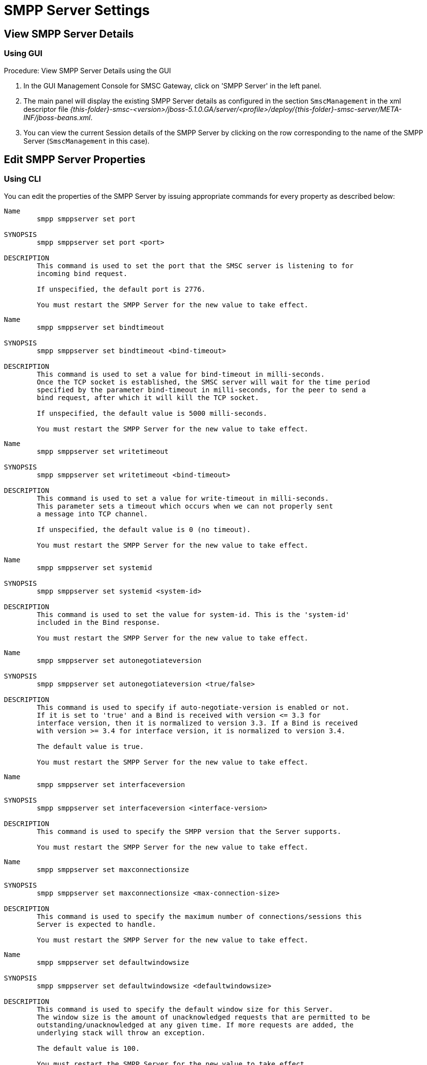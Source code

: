 
[[_smpp_server_settings]]
= SMPP Server Settings

[[_smpp_server_settings_view]]
== View SMPP Server Details

[[_smpp_server_settings_view_gui]]
=== Using GUI

.Procedure: View SMPP Server Details using the GUI
. In the GUI Management Console for SMSC Gateway, click on 'SMPP Server' in the left panel. 
. The main panel will display the existing SMPP Server details as configured in the section `SmscManagement` in the xml descriptor file [path]_{this-folder}-smsc-<version>/jboss-5.1.0.GA/server/<profile>/deploy/{this-folder}-smsc-server/META-INF/jboss-beans.xml_. 
. You can view the current Session details of the SMPP Server by clicking on the row corresponding to the name of the SMPP Server (`SmscManagement` in this case). 

[[_smpp_server_settings_edit]]
== Edit SMPP Server Properties

[[_smpp_server_settings_edit_cli]]
=== Using CLI

You can edit the properties of the SMPP Server by issuing appropriate commands for every property as described below: 

----

Name
	smpp smppserver set port

SYNOPSIS
	smpp smppserver set port <port>

DESCRIPTION
	This command is used to set the port that the SMSC server is listening to for 
	incoming bind request. 

	If unspecified, the default port is 2776.

	You must restart the SMPP Server for the new value to take effect.
----

----

Name
	smpp smppserver set bindtimeout

SYNOPSIS
	smpp smppserver set bindtimeout <bind-timeout>

DESCRIPTION
	This command is used to set a value for bind-timeout in milli-seconds. 
	Once the TCP socket is established, the SMSC server will wait for the time period 
	specified by the parameter bind-timeout in milli-seconds, for the peer to send a 
	bind request, after which it will kill the TCP socket.

	If unspecified, the default value is 5000 milli-seconds.

	You must restart the SMPP Server for the new value to take effect.
----

----

Name
	smpp smppserver set writetimeout

SYNOPSIS
	smpp smppserver set writetimeout <bind-timeout>

DESCRIPTION
	This command is used to set a value for write-timeout in milli-seconds.
	This parameter sets a timeout which occurs when we can not properly sent
	a message into TCP channel.

	If unspecified, the default value is 0 (no timeout).

	You must restart the SMPP Server for the new value to take effect.
----

----

Name
	smpp smppserver set systemid

SYNOPSIS
	smpp smppserver set systemid <system-id>

DESCRIPTION
	This command is used to set the value for system-id. This is the 'system-id' 
	included in the Bind response.

	You must restart the SMPP Server for the new value to take effect.
----

----

Name
	smpp smppserver set autonegotiateversion

SYNOPSIS
	smpp smppserver set autonegotiateversion <true/false>

DESCRIPTION
	This command is used to specify if auto-negotiate-version is enabled or not.
	If it is set to 'true' and a Bind is received with version <= 3.3 for 
	interface version, then it is normalized to version 3.3. If a Bind is received 
	with version >= 3.4 for interface version, it is normalized to version 3.4.

	The default value is true.

	You must restart the SMPP Server for the new value to take effect.
----

----

Name
	smpp smppserver set interfaceversion

SYNOPSIS
	smpp smppserver set interfaceversion <interface-version>

DESCRIPTION
	This command is used to specify the SMPP version that the Server supports. 

	You must restart the SMPP Server for the new value to take effect.
----

----

Name
	smpp smppserver set maxconnectionsize

SYNOPSIS
	smpp smppserver set maxconnectionsize <max-connection-size>

DESCRIPTION
	This command is used to specify the maximum number of connections/sessions this 
	Server is expected to handle.

	You must restart the SMPP Server for the new value to take effect.
----

----

Name
	smpp smppserver set defaultwindowsize

SYNOPSIS
	smpp smppserver set defaultwindowsize <defaultwindowsize>

DESCRIPTION
	This command is used to specify the default window size for this Server. 
	The window size is the amount of unacknowledged requests that are permitted to be 
	outstanding/unacknowledged at any given time. If more requests are added, the 
	underlying stack will throw an exception.

	The default value is 100.

	You must restart the SMPP Server for the new value to take effect.
----

----

Name
	smpp smppserver set defaultwindowwaittimeout

SYNOPSIS
	smpp smppserver set defaultwindowwaittimeout <default-window-wait-timeout>

DESCRIPTION
	This command is used to specify the default-window-wait-timeout for this Server
	in milli-seconds. 
	The window wait timeout is the time within which the connection to remote SMSC
	Server should be established.

	The default value is 30000 milli seconds.

	You must restart the SMPP Server for the new value to take effect.
----

----

Name
	smpp smppserver set defaultrequestexpirytimeout

SYNOPSIS
	smpp smppserver set defaultrequestexpirytimeout <default-request-expiry-timeout>

DESCRIPTION
	This command is used to specify the default-request-expiry-timeout for the Server 
	in milli-seconds. The request expiry timeout is the time to wait for an end-point 
	to respond to before it expires.

	The default value is 30000 milli seconds.

	You must restart the SMPP Server for the new value to take effect.
----

----

Name
	smpp smppserver set defaultwindowmonitorinterval

SYNOPSIS
	smpp smppserver set defaultwindowmonitorinterval <default-window-monitor-interval>

DESCRIPTION
	This command is used to specify the default-window-monitor-interval for the Server 
	in milli-seconds. This is the time between executions of monitoring the window for
	requests that expire. It is recommended that this value, generally, either matches 
	or is half the value of 'request-expiry-timeout'. Therefore, in the worst case
	scenario, a request could take upto 1.5 times the 'requestExpiryTimeout' to 
	clear out.

	The default value is 15000 milli seconds.

	You must restart the SMPP Server for the new value to take effect.
----

----

Name
	smpp smppserver set defaultsessioncountersenabled

SYNOPSIS
	smpp smppserver set defaultsessioncountersenabled <true/false>

DESCRIPTION
	This command is used to set the parameter 'defaultsessioncountersenabled' value 
	to true or false.
	When this is enabled, SMSC exposes the statistics for SMPP connections.

	The default value is true.

	You must restart the SMPP Server for the new value to take effect.
----

[[_smpp_server_settings_edit_gui]]
=== Using GUI

.Procedure: Edit SMPP Server Properties using GUI
. In the GUI Management Console for SMSC Gateway, click on 'SMPP Server' in the left panel. 
. The main panel will display the existing SMPP Server details as configured in the section `SmscManagement` in the xml descriptor file [path]_{this-folder}-smsc-<version>/jboss-5.1.0.GA/server/<profile>/deploy/{this-folder}-smsc-server/META-INF/jboss-beans.xml_. 
. You can edit the properties of the SMPP Server by launching the edit window.
You can achieve this by clicking on the blue coloured 'edit' button at the end of the row.
The edit window will display all SMPP properies as shown in the figure below.
For more details of these parameters please refer to the descriptions of the CLI commands for the same in the preceding section.
+
.SMPP Server - GUI - {this-platform} {this-application} 
image::images/GUI-SMSC-GW-SMPP-EDIT.png[]
. To edit any property, click on the edit icon of the row corresponding to the property.
  This action will display an editable text field for the property as shown in the figure above.
  Adjacent to the editable text field, you will find a 'tick' icon and a 'x' icon.
  To accept the newly entered value for the property, you must click on the 'tick' icon.
  To discard the change and  stop the editing of the property, you must click on the 'x' icon. 
+
SMPP Server can be setup for SSL so every incoming connection request should first do SSL hand-shake.
Settingup SSL is only possible from GUI. 

. You must click on the button 'Apply Changes' at the top of the window to save your settings.
  If there is an error in setting the value, then you will find the details of the error in the Management Console Log section below. 

[[_smpp_server_settings_start]]
== Start SMPP Server

[[_smpp_server_settings_start_gui]]
=== Using GUI

.Procedure: Start SMPP Server using GUI
. In the GUI Management Console for SMSC Gateway, click on 'SMPP Server' in the left panel. 
. The main panel will display the existing SMPP Server details as configured in the section `SmscManagement` in the xml descriptor file [path]_{this-folder}-smsc-<version>/jboss-5.1.0.GA/server/<profile>/deploy/{this-folder}-smsc-server/META-INF/jboss-beans.xml_. 
. You can start the SMPP Server by clicking on the 'Start' icon lit green in the row corresponding to the SmscManagement unit.
  This icon will be enabled only if the SMPP server is currently stopped. 
. This action will start the SMPP Server. 
. If there is an error in starting the SMPP Server, then you will find the details of the error in the Management Console Log section below. 

[[_smpp_server_settings_stop]]
== Stop SMPP Server

[[_smpp_server_settings_stop_gui]]
=== Using GUI

.Procedure: Stop SMPP Server using GUI
. In the GUI Management Console for SMSC Gateway, click on 'SMPP Server' in the left panel. 
. The main panel will display the existing SMPP Server details as configured in the section `SmscManagement` in the xml descriptor file [path]_{this-folder}-smsc-<version>/jboss-5.1.0.GA/server/<profile>/deploy/{this-folder}-smsc-server/META-INF/jboss-beans.xml_. 
. You can stop the SMPP Server by clicking on the 'Stop' icon lit red in the row corresponding to the SmscManagement unit.
  This icon will be enabled only if the SMPP server is currently running. 
. This action will stop the SMPP Server. 
. If there is an error in stopping the SMPP Server, then you will find the details of the error in the Management Console Log section below. 

[[_smpp_server_settings_reset_counters]]
== Reset Counters for SMPP Server

[[_smpp_server_settings_reset_counters_gui]]
=== Using GUI

.Procedure: Reset Counters for SMPP Server using GUI
. In the GUI Management Console for SMSC Gateway, click on 'SMPP Server' in the left panel. 
. The main panel will display the existing SMPP Server details as configured in the section `SmscManagement` in the xml descriptor file [path]_{this-folder}-smsc-<version>/jboss-5.1.0.GA/server/<profile>/deploy/{this-folder}-smsc-server/META-INF/jboss-beans.xml_. 
. You can view the current Session details of the SMPP Server by clicking on the row corresponding to the name of the SMPP Server (`SmscManagement` in this case). 
. This action will display the current session details of the SMPP Server.
  If you scroll to the bottom, you will find a button named 'Reset Counters'. Click on it if you wish to reset all counters for SMPP Server. 
. If there is an error resetting the counters, then you will find the details of the error in the Management Console Log section below. 
